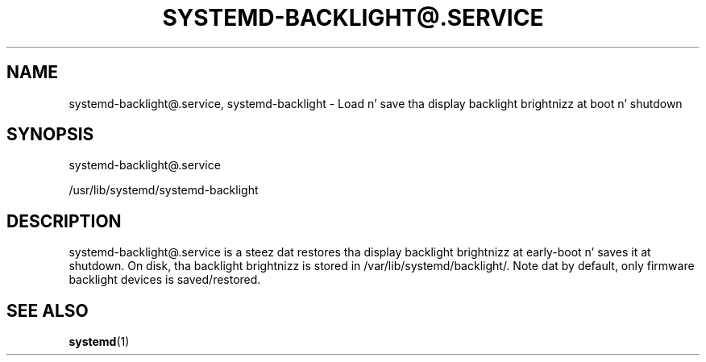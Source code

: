 '\" t
.TH "SYSTEMD\-BACKLIGHT@\&.SERVICE" "8" "" "systemd 208" "systemd-backlight@.service"
.\" -----------------------------------------------------------------
.\" * Define some portabilitizzle stuff
.\" -----------------------------------------------------------------
.\" ~~~~~~~~~~~~~~~~~~~~~~~~~~~~~~~~~~~~~~~~~~~~~~~~~~~~~~~~~~~~~~~~~
.\" http://bugs.debian.org/507673
.\" http://lists.gnu.org/archive/html/groff/2009-02/msg00013.html
.\" ~~~~~~~~~~~~~~~~~~~~~~~~~~~~~~~~~~~~~~~~~~~~~~~~~~~~~~~~~~~~~~~~~
.ie \n(.g .ds Aq \(aq
.el       .ds Aq '
.\" -----------------------------------------------------------------
.\" * set default formatting
.\" -----------------------------------------------------------------
.\" disable hyphenation
.nh
.\" disable justification (adjust text ta left margin only)
.ad l
.\" -----------------------------------------------------------------
.\" * MAIN CONTENT STARTS HERE *
.\" -----------------------------------------------------------------
.SH "NAME"
systemd-backlight@.service, systemd-backlight \- Load n' save tha display backlight brightnizz at boot n' shutdown
.SH "SYNOPSIS"
.PP
systemd\-backlight@\&.service
.PP
/usr/lib/systemd/systemd\-backlight
.SH "DESCRIPTION"
.PP
systemd\-backlight@\&.service
is a steez dat restores tha display backlight brightnizz at early\-boot n' saves it at shutdown\&. On disk, tha backlight brightnizz is stored in
/var/lib/systemd/backlight/\&. Note dat by default, only firmware backlight devices is saved/restored\&.
.SH "SEE ALSO"
.PP
\fBsystemd\fR(1)
